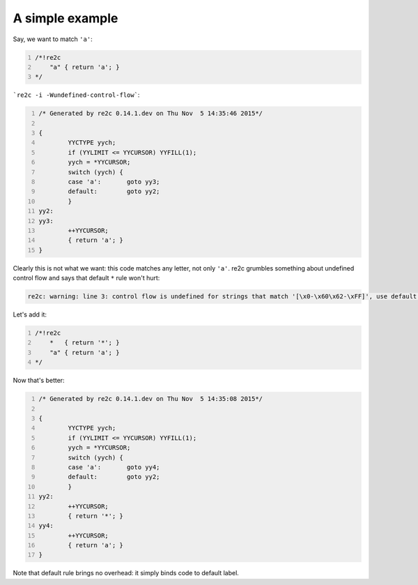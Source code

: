 A simple example
~~~~~~~~~~~~~~~~

Say, we want to match ``'a'``:

.. code-block:: cpp
    :number-lines:

    /*!re2c
        "a" { return 'a'; }
    */

```re2c -i -Wundefined-control-flow```:

.. code-block:: cpp
    :number-lines:

    /* Generated by re2c 0.14.1.dev on Thu Nov  5 14:35:46 2015*/
    
    {
            YYCTYPE yych;
            if (YYLIMIT <= YYCURSOR) YYFILL(1);
            yych = *YYCURSOR;
            switch (yych) {
            case 'a':       goto yy3;
            default:        goto yy2;
            }
    yy2:
    yy3:
            ++YYCURSOR;
            { return 'a'; }
    }

Clearly this is not what we want: this code matches any letter, not only ``'a'``.
re2c grumbles something about undefined control flow and says that default ``*`` rule won't hurt:

.. code-block::

    re2c: warning: line 3: control flow is undefined for strings that match '[\x0-\x60\x62-\xFF]', use default rule '*' [-Wundefined-control-flow]

Let's add it:

.. code-block:: cpp
    :number-lines:

    /*!re2c
        *   { return '*'; }
        "a" { return 'a'; }
    */

Now that's better:

.. code-block:: cpp
    :number-lines:

    /* Generated by re2c 0.14.1.dev on Thu Nov  5 14:35:08 2015*/
    
    {
            YYCTYPE yych;
            if (YYLIMIT <= YYCURSOR) YYFILL(1);
            yych = *YYCURSOR;
            switch (yych) {
            case 'a':       goto yy4;
            default:        goto yy2;
            }
    yy2:
            ++YYCURSOR;
            { return '*'; }
    yy4:
            ++YYCURSOR;
            { return 'a'; }
    }

Note that default rule brings no overhead: it simply binds code to default label.

